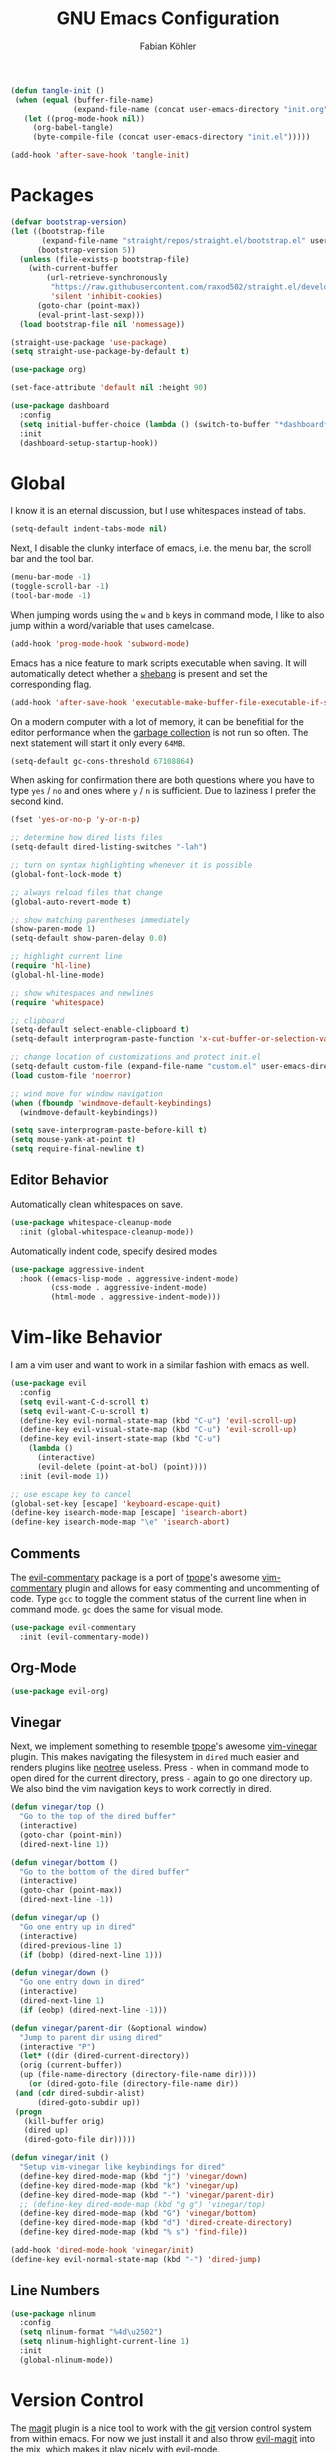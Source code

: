#+Title: GNU Emacs Configuration
#+AUTHOR: Fabian Köhler
#+BABEL: :cache yes
#+PROPERTY: header-args :tangle yes

#+BEGIN_SRC emacs-lisp
(defun tangle-init ()
 (when (equal (buffer-file-name)
              (expand-file-name (concat user-emacs-directory "init.org")))
   (let ((prog-mode-hook nil))
     (org-babel-tangle)
     (byte-compile-file (concat user-emacs-directory "init.el")))))

(add-hook 'after-save-hook 'tangle-init)
#+END_SRC

* Packages
#+BEGIN_SRC emacs-lisp
(defvar bootstrap-version)
(let ((bootstrap-file
       (expand-file-name "straight/repos/straight.el/bootstrap.el" user-emacs-directory))
      (bootstrap-version 5))
  (unless (file-exists-p bootstrap-file)
    (with-current-buffer
        (url-retrieve-synchronously
         "https://raw.githubusercontent.com/raxod502/straight.el/develop/install.el"
         'silent 'inhibit-cookies)
      (goto-char (point-max))
      (eval-print-last-sexp)))
  (load bootstrap-file nil 'nomessage))
#+END_SRC

#+BEGIN_SRC emacs-lisp
(straight-use-package 'use-package)
(setq straight-use-package-by-default t)
#+END_SRC

#+BEGIN_SRC emacs-lisp
(use-package org)
#+END_SRC

#+BEGIN_SRC emacs-lisp
(set-face-attribute 'default nil :height 90)
#+END_SRC

#+BEGIN_SRC emacs-lisp
(use-package dashboard
  :config
  (setq initial-buffer-choice (lambda () (switch-to-buffer "*dashboard*")))
  :init
  (dashboard-setup-startup-hook))
#+END_SRC

* Global
  I know it is an eternal discussion, but I use whitespaces instead of tabs.
  #+BEGIN_SRC emacs-lisp
  (setq-default indent-tabs-mode nil)
  #+END_SRC
  
  Next, I disable the clunky interface of emacs, i.e. the menu bar, the scroll bar and the tool bar.
  #+BEGIN_SRC emacs-lisp
  (menu-bar-mode -1)
  (toggle-scroll-bar -1)
  (tool-bar-mode -1)
  #+END_SRC
  
  When jumping words using the =w= and =b= keys in command mode, I like to also jump within a word/variable that uses camelcase.
  #+BEGIN_SRC emacs-lisp
  (add-hook 'prog-mode-hook 'subword-mode)
  #+END_SRC

  Emacs has a nice feature to mark scripts executable when saving.
  It will automatically detect whether a [[https://en.wikipedia.org/wiki/Shebang_(Unix)][shebang]] is present and set the corresponding flag.
  #+BEGIN_SRC emacs-lisp
  (add-hook 'after-save-hook 'executable-make-buffer-file-executable-if-script-p)
  #+END_SRC
  
  On a modern computer with a lot of memory, it can be benefitial for the editor performance when the [[https://www.gnu.org/software/emacs/manual/html_node/elisp/Garbage-Collection.html][garbage collection]] is not run so often.
  The next statement will start it only every =64MB=.
  #+BEGIN_SRC emacs-lisp
  (setq-default gc-cons-threshold 67108864)
  #+END_SRC
  
  When asking for confirmation there are both questions where you have to type =yes= / =no= and ones where =y= / =n= is sufficient.
  Due to laziness I prefer the second kind.
  #+BEGIN_SRC emacs-lisp
  (fset 'yes-or-no-p 'y-or-n-p)
  #+END_SRC

  #+BEGIN_SRC emacs-lisp
  ;; determine how dired lists files
  (setq-default dired-listing-switches "-lah")
  
  ;; turn on syntax highlighting whenever it is possible
  (global-font-lock-mode t)
  
  ;; always reload files that change
  (global-auto-revert-mode t)
  
  ;; show matching parentheses immediately
  (show-paren-mode 1)
  (setq-default show-paren-delay 0.0)
  
  ;; highlight current line
  (require 'hl-line)
  (global-hl-line-mode)
  
  ;; show whitespaces and newlines
  (require 'whitespace)
  
  ;; clipboard
  (setq-default select-enable-clipboard t)
  (setq-default interprogram-paste-function 'x-cut-buffer-or-selection-value)
  
  ;; change location of customizations and protect init.el
  (setq-default custom-file (expand-file-name "custom.el" user-emacs-directory))
  (load custom-file 'noerror)
  
  ;; wind move for window navigation
  (when (fboundp 'windmove-default-keybindings)
    (windmove-default-keybindings))
  #+END_SRC
  
  #+BEGIN_SRC emacs-lisp
    (setq save-interprogram-paste-before-kill t)
    (setq mouse-yank-at-point t)
    (setq require-final-newline t)
  #+END_SRC
   
** Editor Behavior
   Automatically clean whitespaces on save.
   #+BEGIN_SRC emacs-lisp
   (use-package whitespace-cleanup-mode
     :init (global-whitespace-cleanup-mode))
   #+END_SRC
   
   Automatically indent code, specify desired modes
   #+BEGIN_SRC emacs-lisp
   (use-package aggressive-indent
     :hook ((emacs-lisp-mode . aggressive-indent-mode)
            (css-mode . aggressive-indent-mode)
            (html-mode . aggressive-indent-mode)))
   #+END_SRC
# 
* Vim-like Behavior
  I am a vim user and want to work in a similar fashion with emacs as well.
  #+BEGIN_SRC emacs-lisp
  (use-package evil
    :config
    (setq evil-want-C-d-scroll t)
    (setq evil-want-C-u-scroll t)
    (define-key evil-normal-state-map (kbd "C-u") 'evil-scroll-up)
    (define-key evil-visual-state-map (kbd "C-u") 'evil-scroll-up)
    (define-key evil-insert-state-map (kbd "C-u")
      (lambda ()
        (interactive)
        (evil-delete (point-at-bol) (point))))
    :init (evil-mode 1))
  #+END_SRC

  #+BEGIN_SRC emacs-lisp
  ;; use escape key to cancel
  (global-set-key [escape] 'keyboard-escape-quit)
  (define-key isearch-mode-map [escape] 'isearch-abort)
  (define-key isearch-mode-map "\e" 'isearch-abort)
  #+END_SRC
  
** Comments
   The [[https://github.com/linktohack/evil-commentary][evil-commentary]] package is a port of [[https://github.com/tpope][tpope]]'s awesome [[https://github.com/tpope/vim-commentary][vim-commentary]] plugin and allows for easy commenting and uncommenting of code.
   Type =gcc= to toggle the comment status of the current line when in command mode.
   =gc= does the same for visual mode.
   #+BEGIN_SRC emacs-lisp
   (use-package evil-commentary
     :init (evil-commentary-mode))
   #+END_SRC
  
** Org-Mode
   #+BEGIN_SRC emacs-lisp
   (use-package evil-org)
   #+END_SRC
  
** Vinegar
   Next, we implement something to resemble [[https://github.com/tpope][tpope]]'s awesome [[https://github.com/tpope/vim-vinegar][vim-vinegar]] plugin.
   This makes navigating the filesystem in =dired= much easier and renders plugins like [[https://github.com/jaypei/emacs-neotree][neotree]] useless.
   Press =-= when in command mode to open dired for the current directory, press =-= again to go one directory up.
   We also bind the vim navigation keys to work correctly in dired.
   #+BEGIN_SRC emacs-lisp
   (defun vinegar/top ()
     "Go to the top of the dired buffer"
     (interactive)
     (goto-char (point-min))
     (dired-next-line 1))
   
   (defun vinegar/bottom ()
     "Go to the bottom of the dired buffer"
     (interactive)
     (goto-char (point-max))
     (dired-next-line -1))
   
   (defun vinegar/up ()
     "Go one entry up in dired"
     (interactive)
     (dired-previous-line 1)
     (if (bobp) (dired-next-line 1)))
   
   (defun vinegar/down ()
     "Go one entry down in dired"
     (interactive)
     (dired-next-line 1)
     (if (eobp) (dired-next-line -1)))
   
   (defun vinegar/parent-dir (&optional window)
     "Jump to parent dir using dired"
     (interactive "P")
     (let* ((dir (dired-current-directory))
   	 (orig (current-buffer))
   	 (up (file-name-directory (directory-file-name dir))))
       (or (dired-goto-file (directory-file-name dir))
   	(and (cdr dired-subdir-alist)
   	     (dired-goto-subdir up))
   	(progn
   	  (kill-buffer orig)
   	  (dired up)
   	  (dired-goto-file dir)))))
   
   (defun vinegar/init ()
     "Setup vim-vinegar like keybindings for dired"
     (define-key dired-mode-map (kbd "j") 'vinegar/down)
     (define-key dired-mode-map (kbd "k") 'vinegar/up)
     (define-key dired-mode-map (kbd "-") 'vinegar/parent-dir)
     ;; (define-key dired-mode-map (kbd "g g") 'vinegar/top)
     (define-key dired-mode-map (kbd "G") 'vinegar/bottom)
     (define-key dired-mode-map (kbd "d") 'dired-create-directory)
     (define-key dired-mode-map (kbd "% s") 'find-file))

   (add-hook 'dired-mode-hook 'vinegar/init)
   (define-key evil-normal-state-map (kbd "-") 'dired-jump)
   #+END_SRC

** Line Numbers
   #+BEGIN_SRC emacs-lisp
   (use-package nlinum
     :config
     (setq nlinum-format "%4d\u2502")
     (setq nlinum-highlight-current-line 1)
     :init
     (global-nlinum-mode))
   #+END_SRC

* Version Control
  The [[https://github.com/magit/magit][magit]] plugin is a nice tool to work with the [[https://git-scm.com/][git]] version control system from within emacs.
  For now we just install it and also throw [[https://github.com/emacs-evil/evil-magit][evil-magit]] into the mix, which makes it play nicely with [[https://github.com/emacs-evil/evil][evil-mode]].
  #+BEGIN_SRC emacs-lisp
  (use-package magit)
  (use-package evil-magit)
  #+END_SRC
  
* Project
  #+BEGIN_SRC emacs-lisp
    (use-package projectile
      :init (projectile-mode))
  #+END_SRC
* Language Support
** Language Server Protocol
    #+BEGIN_SRC emacs-lisp
      (use-package lsp-mode
        :config (setq lsp-message-project-root-warning t))

      (use-package lsp-ui
        :hook (lsp-mode-hook . lsp-ui-mode))
    #+END_SRC

** Company
  #+BEGIN_SRC emacs-lisp
  (use-package company
    :config
    ;; do not wait to complete
    (setq company-idle-delay 0)
    :init
    (global-company-mode))

  (use-package company-quickhelp
    :init
    (company-quickhelp-mode))
 
  ;; use language server protocol in company-mode
  (use-package company-lsp
    :init
    (push 'company-lsp company-backends))
  #+END_SRC

** Ansible YAML
  #+BEGIN_SRC emacs-lisp
  (use-package ansible)
  #+END_SRC
 
** C/C++
  #+BEGIN_SRC emacs-lisp
    (use-package cquery
      :config
      (defun cquery/enable ()
        (condition-case nil
            (lsp-cquery-enable)
          (user-error nil)))
      (setq cquery-executable "/usr/bin/cquery")
      :hook ((c-mode . cquery/enable)
             (c++-mode . cquery/enable)))
  #+END_SRC
 
** C#
#+BEGIN_SRC emacs-lisp
  (use-package omnisharp
    :init
    '(add-to-list 'company-backends #'company-omnisharp)
    (defun my-csharp-mode-setup ()
      (omnisharp-mode)
      (company-mode)
      (flycheck-mode)

      (setq indent-tabs-mode nil)
      (setq c-syntactic-indentation t)
      (c-set-style "ellemtel")
      (setq c-basic-offset 4)
      (setq truncate-lines t)
      (setq tab-width 4)
      (setq evil-shift-width 4)

      (electric-pair-local-mode 1) ;; Emacs 25

      (local-set-key (kbd "C-c r r") 'omnisharp-run-code-action-refactoring)
      (local-set-key (kbd "C-c C-c") 'recompile))
      (add-hook 'csharp-mode-hook 'my-csharp-mode-setup t))
#+END_SRC

** Docker
#+BEGIN_SRC emacs-lisp
  (use-package dockerfile-mode
    :config
    (add-to-list 'auto-mode-alist
                 '("Dockerfile\\'" . dockerfile-mode))

#+END_SRC
** Fortran
   #+BEGIN_SRC emacs-lisp
     ;; (require 'projectile)

     ;; (lsp-define-stdio-client fortls "fortran"
     ;;                          #'projectile-project-root
     ;;                          (list "fortls" "--lowercase_intrinsics"))
     ;; (add-hook 'f90-mode #'fortls-enable)
   #+END_SRC
   #+BEGIN_SRC emacs-lisp
     (setq-default f90-do-indent 4)
     (setq-default f90-if-indent 4)
     (setq-default f90-type-indent 4)
     (setq-default f90-program-indent 4)
     (setq-default f90-continuation-indent 4)
     (setq-default f90-smart-end 'blink)
   #+END_SRC
 
** Git
  #+BEGIN_SRC emacs-lisp
  (use-package gitconfig-mode)
  (use-package gitignore-mode)
  #+END_SRC
 
** Go
  #+BEGIN_SRC emacs-lisp
  (use-package go-mode)
  #+END_SRC
 
** Graphviz
  #+BEGIN_SRC emacs-lisp
  (use-package graphviz-dot-mode)
  #+END_SRC
 
** Haskell
  #+BEGIN_SRC emacs-lisp
  (use-package haskell-mode)
  #+END_SRC
 
** Julia
  #+BEGIN_SRC emacs-lisp
    ;; (require 'julia-mode)
    ;; (require 'ess-site)
    ;; (require 'ess-julia)
  #+END_SRC

** LaTeX
  #+BEGIN_SRC emacs-lisp
  ;; (require 'auctex)
  ;; (require 'company-auctex)
  ;; (setq TeX-auto-save t)
  ;; (setq TeX-parse-self t)
  ;; (setq-default TeX-master nil)
  ;; (add-hook 'LaTeX-mode-hook
  ;;           (progn
  ;;             (company-auctex-init)
  ;;             (setq evil-shift-width 2)))
  #+END_SRC
 
** Python
   #+BEGIN_SRC emacs-lisp
     (let ((anaconda-bin-path (expand-file-name "~/.local/opt/anaconda3/bin")))
       (if (file-directory-p anaconda-bin-path)
           (progn
             (setenv "PATH" (concat anaconda-bin-path ":" (getenv "PATH")))
             (push anaconda-bin-path exec-path))))
   #+END_SRC

   #+BEGIN_SRC emacs-lisp
     (let ((anaconda-env-path (expand-file-name "~/.local/opt/anaconda3/envs")))
       (if (file-directory-p anaconda-env-path)
           (setenv "WORKON_HOME" anaconda-env-path)))

     (use-package pyvenv
       :init
       (pyvenv-mode 1))
   #+END_SRC
  
   #+BEGIN_SRC emacs-lisp
     (let ((anaconda-env-path (expand-file-name "~/.local/opt/anaconda3/envs/pyls")))
       (if (file-directory-p anaconda-env-path)
           (pyvenv-workon "pyls")))
   #+END_SRC
  
   #+BEGIN_SRC emacs-lisp
     (defvar lsp-python-log-dir)
     (setq lsp-python-log-dir (expand-file-name "~/.emacs.d/logs/lsp-python"))

     (defvar lsp-python-log-file)
     (setq lsp-python-log-file (concat lsp-python-log-dir "/pyls.log"))

     (make-directory lsp-python-log-dir t)
   #+END_SRC

  #+BEGIN_SRC emacs-lisp
    (use-package lsp-python
      :hook (python-mode . lsp-python-enable))
  #+END_SRC

  
** Web
  #+BEGIN_SRC emacs-lisp
  (use-package web-mode
    :config
    (add-to-list 'auto-mode-alist '("\\.html?\\'" . web-mode))
    (add-to-list 'auto-mode-alist '("\\.css\\'" . web-mode))
    (add-to-list 'auto-mode-alist '("\\.scss\\'" . web-mode))
    (add-to-list 'auto-mode-alist '("\\.js?\\'" . web-mode))
    (add-to-list 'auto-mode-alist '("\\.jsx?\\'" . web-mode))
    :init
    (add-hook 'web-mode-hook
              (lambda ()
                (setq evil-shift-width 2)
                (setq indent-tabs-mode nil)
                (setq web-mode-markup-indent-offset 2)
                (setq web-mode-css-indent-offset 2)
                (setq web-mode-code-indent-offset 2))))
  #+END_SRC
 
** YAML
  #+BEGIN_SRC emacs-lisp
  (use-package yaml-mode)
  #+END_SRC
     
* Linting
  #+BEGIN_SRC emacs-lisp
    (use-package flycheck
      :init (global-flycheck-mode))
  #+END_SRC

* Visuals
** Theme
   #+BEGIN_SRC emacs-lisp
   (use-package monokai-theme)
     :config (load-theme 'monokai t nil))
   #+END_SRC
  
** Beacon
   #+BEGIN_SRC emacs-lisp
   (use-package beacon
     :config
     (setq beacon-color "#657b83")
     (setq beacon-size 30)
     (setq beacon-blink-duration 0.1)
     (setq beacon-blink-duration 0.05)
     :init
     (beacon-mode 1))
   #+END_SRC

** All the Icons
   # #+BEGIN_SRC emacs-lisp
   #   (use-package all-the-icons)
   #   (use-package all-the-icons-dired
   #     :hook (dired-mode . all-the-icons-dired-mode))
   # #+END_SRC
  
** Powerline
   #+BEGIN_SRC emacs-lisp
   ;;(require 'powerline)
   ;;(require 'spaceline)
   ;;(require 'spaceline-all-the-icons)
   ;;(setq spaceline-all-the-icons-separator-type 'wave)
   ;;(spaceline-all-the-icons-theme)
   #+END_SRC
** Indent Guides
   #+BEGIN_SRC emacs-lisp
   (use-package highlight-indent-guides
     :config
     (setq highlight-indent-guides-method 'column)
     :hook (prog-mode . highlight-indent-guides-mode))
   #+END_SRC

** Org-Mode
   #+BEGIN_SRC emacs-lisp
   (use-package org-bullets
     :hook (org-mode . org-bullets-mode))
   #+END_SRC
  
** Pretty Mode
   #+BEGIN_SRC emacs-lisp
   (setq prettify-symbols-unprettify-at-point 'right-edge)
   (global-prettify-symbols-mode +1)
   #+END_SRC

*** C++
    #+BEGIN_SRC emacs-lisp
    (defun pretty-mode/c ()
      "Prettify symbols in C mode."
      (setq prettify-symbols-alist
            (append prettify-symbols-alist
                    '(("!=" . ?≠)
                      ("<=" . ?≤)
                      (">=" . ?≥)
                      ("&&" . ?∧)
                      ("||" . ?∨)
                      ("<<" . ?≪)
                      (">>" . ?≫)))))

    (defun pretty-mode/c++ ()
      "Prettify symbols in C++ mode."
      (pretty-mode/c))

    (add-hook 'c-mode 'pretty-mode/c)
    (add-hook 'c++-mode 'pretty-mode/c++)
    #+END_SRC
*** Emacs Lisp
    #+BEGIN_SRC emacs-lisp
    (defun pretty-mode/emacs-lisp ()
      "Prettify symbols in Emacs Lisp mode."
      (setq prettify-symbols-alist
            '(("lambda" . ?λ)
              ("defun"  . ?ϝ)
              ("!="     . ?≠)
              ("<="     . ?≤)
              (">="     . ?≥))))

    (add-hook 'emacs-lisp-mode-hook 'pretty-mode/emacs-lisp)
    #+END_SRC
*** Haskell
    #+BEGIN_SRC emacs-lisp
    (defun pretty-mode/haskell ()
      (setq prettify-symbols-alist
            '(
              ("&&" . ?∧)
              ("++" . ?⧺)
              ("+++" . ?⧻)
              ("-->" . ?⟶)
              ("->" . ?→)
              ("..." . ?…)
              ("/<" . ?≮)
              ("/=" . ?≠)
              ("/>" . ?≯)
              ("::" . ?∷)
              (":=" . ?≔)
              ("<*>" . ?⊛)
              ("<-" . ?←)
              ("<--" . ?⟵)
              ("<-->" . ?⟷)
              ("<->" . ?↔)
              ("<<" . ?≪)
              ("<<<" . ?⋘)
              ("<=" . ?≤)
              ("<==" . ?⟸)
              ("<==>" . ?⟺)
              ("<=>" . ?⇔)
              ("<|" . ?⊲)
              ("=:" . ?≕)
              ("==" . ?≡)
              ("==>" . ?⟹)
              ("=>" . ?⇒)
              ("=?" . ?≟)
              ("=def" . ?≝)
              ("><" . ?⋈)
              (">=" . ?≥)
              (">>" . ?≫)
              (">>>" . ?⋙)
              ("elem" . ?∈)
              ("empty" . ?∅)
              ("intersection" . ?∩)
              ("isProperSubsetOf" . ?⊂)
              ("isSubsetOf" . ?⊆)
              ("mappend" . ?⊕)
              ("member" . ?∈)
              ("mempty" . ?∅)
              ("not" . ?¬)
              ("notElem" . ?∉)
              ("notMember" . ?∉)
              ("undefined" . ?⊥)
              ("union" . ?∪)
              ("|>" . ?⊳)
              ("||" . ?∨)
              )))

    (add-hook 'haskell-mode-hook 'pretty-mode/haskell)
    #+END_SRC
*** Fortran
    #+BEGIN_SRC emacs-lisp
    (defun pretty-mode/f90 ()
      "Prettify symbols in Fortran mode."
      (setq prettify-symbols-alist
            (append prettify-symbols-alist
                    '((".not." . ?¬)
                      (".and." . ?∧)
                      (".or."  . ?∨)))))

    (add-hook 'f90-mode-hook 'pretty-mode/f90)
    #+END_SRC
*** Python
    #+BEGIN_SRC emacs-lisp
    (defun pretty-mode/add-greek ()
      " add prettified versions of greek letters"
      (setq prettify-symbols-alist
            (append prettify-symbols-alist
                    '(("alpha"   . ?α)
                      ("beta"    . ?β)
                      ("gamma"   . ?γ)
                      ("delta"   . ?δ)
                      ("epsilon" . ?ε)
                      ("zeta"    . ?ζ)
                      ("eta"     . ?η)
                      ("theta"   . ?θ)))))

    (defun pretty-mode/python ()
      "Prettify symbols in python mode."
      (progn
        (setq prettify-symbols-alist
              '(("lambda" . ?λ)
                ("def"    . ?ϝ)
                ("!="     . ?≠)
                ("<="     . ?≤)
                (">="     . ?≥)
                ("in"     . ?∈)
                ("not in" . ?∉)
                ("for"    . ?∀)
                ("or"     . ?∨)
                ("and"    . ?∧)
                ("not"    . ?¬)
                ("->"     . ?→)))
        (pretty-mode/add-greek)))

    (add-hook 'python-mode-hook 'pretty-mode/python)
    #+END_SRC

* Playerctl
  #+BEGIN_SRC emacs-lisp
  (defun playerctl/command (command message)
    "Call playerctl asynchronously and display a message."
    (if (executable-find "playerctl")
        (progn
          (start-process "elplayerctl" nil "playerctl" command)
          (message message))
      (message "playerctl not available")))

  (defun song-pause()
    "Pause playback using playerctl"
    (interactive)
    (playerctl/command "play-pause" "Toggle playback"))

  (defun song-next()
    "Skip to next song using playerctl"
    (interactive)
    (playerctl/command "next" "Next song"))

  (defun song-prev()
    "Go back to previous song using playerctl"
    (interactive)
    (playerctl/command "previous" "Previous song"))

  (defun song-stop()
    "Stop playback using playerctl"
    (interactive)
    (playerctl/command "stop" "Stop music"))
  #+END_SRC

* Helm

#+BEGIN_SRC emacs-lisp
  (use-package helm)
  (use-package helm-projectile
    :config
    (setq projectile-completion-system 'helm)
    (define-key evil-normal-state-map (kbd "C-p") 'helm-browse-project)
    :init
    (helm-projectile-on))
#+END_SRC

